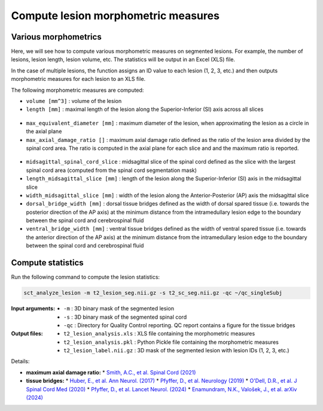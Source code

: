 Compute lesion morphometric measures
####################################

Various morphometrics
---------------------

Here, we will see how to compute various morphometric measures on segmented lesions. For example, the number of lesions, lesion length, lesion volume, etc. The statistics will be output in an Excel (XLS) file.

In the case of multiple lesions, the function assigns an ID value to each lesion (1, 2, 3, etc.) and then outputs morphometric measures for each lesion to an XLS file.

The following morphometric measures are computed:

* ``volume [mm^3]`` : volume of the lesion
* ``length [mm]`` : maximal length of the lesion along the Superior-Inferior (SI) axis across all slices

.. figure:: https://raw.githubusercontent.com/spinalcordtoolbox/doc-figures/master/lesion-analysis/intramedullary-lesion-length.png
  :align: center
  :figwidth: 60%

* ``max_equivalent_diameter [mm]`` : maximum diameter of the lesion, when approximating the lesion as a circle in the axial plane
* ``max_axial_damage_ratio []`` : maximum axial damage ratio defined as the ratio of the lesion area divided by the spinal cord area. The ratio is computed in the axial plane for each slice and and the maximum ratio is reported.

.. figure:: https://raw.githubusercontent.com/spinalcordtoolbox/doc-figures/master/lesion-analysis/axial-damage-ratio.png
  :align: center
  :figwidth: 60%

* ``midsagittal_spinal_cord_slice`` : midsagittal slice of the spinal cord defined as the slice with the largest spinal cord area (computed from the spinal cord segmentation mask)
* ``length_midsagittal_slice [mm]`` : length of the lesion along the Superior-Inferior (SI) axis in the midsagittal slice
* ``width_midsagittal_slice [mm]`` : width of the lesion along the Anterior-Posterior (AP) axis the midsagittal slice
* ``dorsal_bridge_width [mm]`` : dorsal tissue bridges defined as the width of dorsal spared tissue (i.e. towards the posterior direction of the AP axis) at the minimum distance from the intramedullary lesion edge to the boundary between the spinal cord and cerebrospinal fluid
* ``ventral_bridge_width [mm]`` : ventral tissue bridges defined as the width of ventral spared tissue (i.e. towards the anterior direction of the AP axis) at the minimum distance from the intramedullary lesion edge to the boundary between the spinal cord and cerebrospinal fluid

.. figure:: https://raw.githubusercontent.com/spinalcordtoolbox/doc-figures/master/lesion-analysis/tissue-bridges.png
  :align: center
  :figwidth: 60%

Compute statistics
------------------

Run the following command to compute the lesion statistics:

.. code:: sh

   sct_analyze_lesion -m t2_lesion_seg.nii.gz -s t2_sc_seg.nii.gz -qc ~/qc_singleSubj

:Input arguments:
   - ``-m`` : 3D binary mask of the segmented lesion
   - ``-s`` : 3D binary mask of the segmented spinal cord
   - ``-qc`` : Directory for Quality Control reporting. QC report contains a figure for the tissue bridges

:Output files:
   - ``t2_lesion_analysis.xls`` : XLS file containing the morphometric measures
   - ``t2_lesion_analysis.pkl`` : Python Pickle file containing the morphometric measures
   - ``t2_lesion_label.nii.gz`` : 3D mask of the segmented lesion with lesion IDs (1, 2, 3, etc.)

Details:

* **maximum axial damage ratio:**
  * `Smith, A.C., et al. Spinal Cord (2021) <https://doi.org/10.1038/s41393-020-00561-w>`_
* **tissue bridges:**
  * `Huber, E., et al. Ann Neurol. (2017) <https://doi.org/10.1002/ana.24932>`_
  * `Pfyffer, D., et al. Neurology (2019) <https://doi.org/10.1212/WNL.0000000000008318>`_
  * `O'Dell, D.R., et al. J Spinal Cord Med (2020) <https://doi.org/10.1080/10790268.2018.1527079>`_
  * `Pfyffer, D., et al. Lancet Neurol. (2024) <https://doi.org/10.1016/S1474-4422%2824%2900173-X>`_
  * `Enamundram, N.K., Valošek, J., et al. arXiv (2024) <https://doi.org/10.48550/arXiv.2407.17265>`_